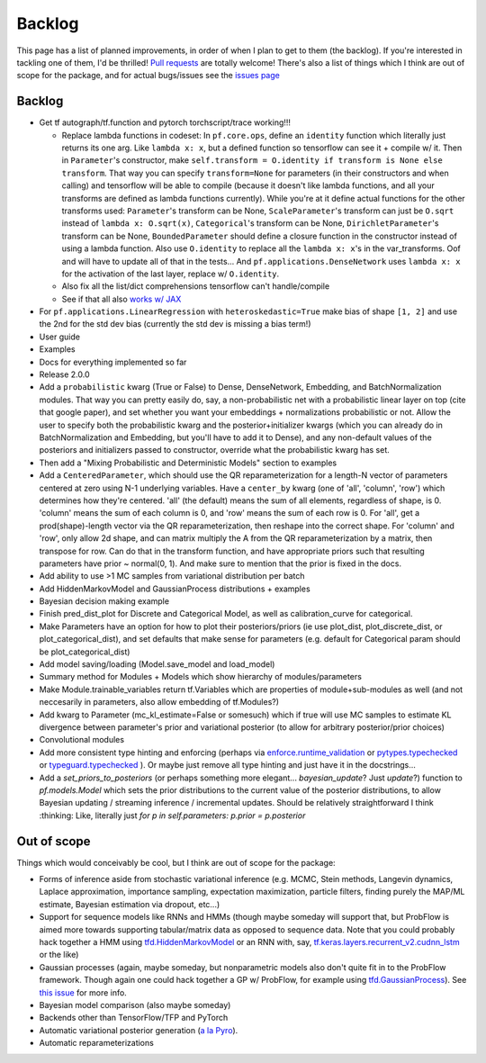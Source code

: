Backlog
=======

This page has a list of planned improvements, in order of when I plan to get
to them (the backlog).  If you're interested in tackling one of them, I'd be 
thrilled!  `Pull requests <https://github.com/brendanhasz/probflow/pulls>`_
are totally welcome!  There's also a list of things which I think are out of
scope for the package, and for actual bugs/issues see the `issues page <https://github.com/brendanhasz/probflow/issues>`_


Backlog
-------

* Get tf autograph/tf.function and pytorch torchscript/trace working!!!

  * Replace lambda functions in codeset: In ``pf.core.ops``, define an ``identity`` function which literally just returns its one arg. Like ``lambda x: x``, but a defined function so tensorflow can see it + compile w/ it.  Then in ``Parameter``'s constructor, make ``self.transform = O.identity if transform is None else transform``.  That way you can specify ``transform=None`` for parameters (in their constructors and when calling) and tensorflow will be able to compile (because it doesn't like lambda functions, and all your transforms are defined as lambda functions currently).  While you're at it define actual functions for the other transforms used:  ``Parameter``'s transform can be None, ``ScaleParameter``'s transform can just be ``O.sqrt`` instead of ``lambda x: O.sqrt(x)``, ``Categorical``'s transform can be None, ``DirichletParameter``'s transform can be None, ``BoundedParameter`` should define a closure function in the constructor instead of using a lambda function.  Also use ``O.identity`` to replace all the ``lambda x: x``'s in the var_transforms.  Oof and will have to update all of that in the tests...  And ``pf.applications.DenseNetwork`` uses ``lambda x: x`` for the activation of the last layer, replace w/ ``O.identity``.
  * Also fix all the list/dict comprehensions tensorflow can't handle/compile
  * See if that all also `works w/ JAX <https://github.com/brendanhasz/probflow/issues/14>`_
   
* For ``pf.applications.LinearRegression`` with ``heteroskedastic=True`` make bias of shape ``[1, 2]`` and use the 2nd for the std dev bias (currently the std dev is missing a bias term!)
* User guide
* Examples
* Docs for everything implemented so far
* Release 2.0.0
* Add a ``probabilistic`` kwarg (True or False) to Dense, DenseNetwork, Embedding, and BatchNormalization modules. That way you can pretty easily do, say, a non-probabilistic net with a probabilistic linear layer on top (cite that google paper), and set whether you want your embeddings + normalizations probabilistic or not.  Allow the user to specify both the probabilistic kwarg and the posterior+initializer kwargs (which you can already do in BatchNormalization and Embedding, but you'll have to add it to Dense), and any non-default values of the posteriors and initializers passed to constructor, override what the probabilistic kwarg has set.
* Then add a "Mixing Probabilistic and Deterministic Models" section to examples
* Add a ``CenteredParameter``, which should use the QR reparameterization for a length-N vector of parameters centered at zero using N-1 underlying variables. Have a ``center_by`` kwarg (one of 'all', 'column', 'row') which determines how they're centered.  'all' (the default) means the sum of all elements, regardless of shape, is 0.  'column' means the sum of each column is 0, and 'row' means the sum of each row is 0.  For 'all', get a prod(shape)-length vector via the QR reparameterization, then reshape into the correct shape.  For 'column' and 'row', only allow 2d shape, and can matrix multiply the A from the QR reparameterization by a matrix, then transpose for row. Can do that in the transform function, and have appropriate priors such that resulting parameters have prior ~ normal(0, 1).  And make sure to mention that the prior is fixed in the docs.
* Add ability to use >1 MC samples from variational distribution per batch
* Add HiddenMarkovModel and GaussianProcess distributions + examples
* Bayesian decision making example
* Finish pred_dist_plot for Discrete and Categorical Model, as well as calibration_curve for categorical.
* Make Parameters have an option for how to plot their posteriors/priors (ie use plot_dist, plot_discrete_dist, or plot_categorical_dist), and set defaults that make sense for parameters (e.g. default for Categorical param should be plot_categorical_dist)
* Add model saving/loading (Model.save_model and load_model)
* Summary method for Modules + Models which show hierarchy of modules/parameters
* Make Module.trainable_variables return tf.Variables which are properties of module+sub-modules as well (and not neccesarily in parameters, also allow embedding of tf.Modules?)
* Add kwarg to Parameter (mc_kl_estimate=False or somesuch) which if true will use MC samples to estimate KL divergence between parameter's prior and variational posterior (to allow for arbitrary posterior/prior choices)
* Convolutional modules
* Add more consistent type hinting and enforcing (perhaps via `enforce.runtime_validation <https://github.com/RussBaz/enforce>`_ or `pytypes.typechecked <https://github.com/Stewori/pytypes>`_ or `typeguard.typechecked <https://github.com/agronholm/typeguard>`_ ).  Or maybe just remove all type hinting and just have it in the docstrings...
* Add a `set_priors_to_posteriors` (or perhaps something more elegant... `bayesian_update`? Just `update`?) function to `pf.models.Model` which sets the prior distributions to the current value of the posterior distributions, to allow Bayesian updating / streaming inference / incremental updates.  Should be relatively straightforward I think :thinking: Like, literally just `for p in self.parameters: p.prior = p.posterior`

Out of scope
------------

Things which would conceivably be cool, but I think are out of scope for the
package:

* Forms of inference aside from stochastic variational inference (e.g. MCMC, Stein methods, Langevin dynamics, Laplace approximation, importance sampling, expectation maximization, particle filters, finding purely the MAP/ML estimate, Bayesian estimation via dropout, etc...)
* Support for sequence models like RNNs and HMMs (though maybe someday will support that, but ProbFlow is aimed more towards supporting tabular/matrix data as opposed to sequence data.  Note that you could probably hack together a HMM using `tfd.HiddenMarkovModel <https://www.tensorflow.org/probability/api_docs/python/tfp/distributions/HiddenMarkovModel>`_ or an RNN with, say, `tf.keras.layers.recurrent_v2.cudnn_lstm <https://github.com/tensorflow/tensorflow/blob/1cf0898dd4331baf93fe77205550f2c2e6c90ee5/tensorflow/python/keras/layers/recurrent_v2.py#L1099>`_ or the like)
* Gaussian processes (again, maybe someday, but nonparametric models also don't quite fit in to the ProbFlow framework.  Though again one could hack together a GP w/ ProbFlow, for example using `tfd.GaussianProcess <https://www.tensorflow.org/probability/api_docs/python/tfp/distributions/GaussianProcess>`_).  See `this issue <https://github.com/brendanhasz/probflow/issues/7>`_ for more info.
* Bayesian model comparison (also maybe someday)
* Backends other than TensorFlow/TFP and PyTorch
* Automatic variational posterior generation (`a la Pyro <http://docs.pyro.ai/en/stable/infer.autoguide.html>`_).
* Automatic reparameterizations
